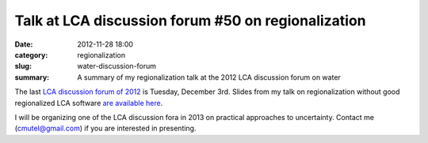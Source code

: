 Talk at LCA discussion forum #50 on regionalization
###################################################

:date: 2012-11-28 18:00
:category: regionalization
:slug: water-discussion-forum
:summary: A summary of my regionalization talk at the 2012 LCA discussion forum on water

The last `LCA discussion forum of 2012 <http://www.lcaforum.ch/Forum/tabid/57/Default.aspx>`_ is Tuesday, December 3rd. Slides from my talk on regionalization without good regionalized LCA software `are available here <images/DF-2012-Mutel-slides.pdf>`_.

I will be organizing one of the LCA discussion fora in 2013 on practical approaches to uncertainty. Contact me (cmutel@gmail.com) if you are interested in presenting.